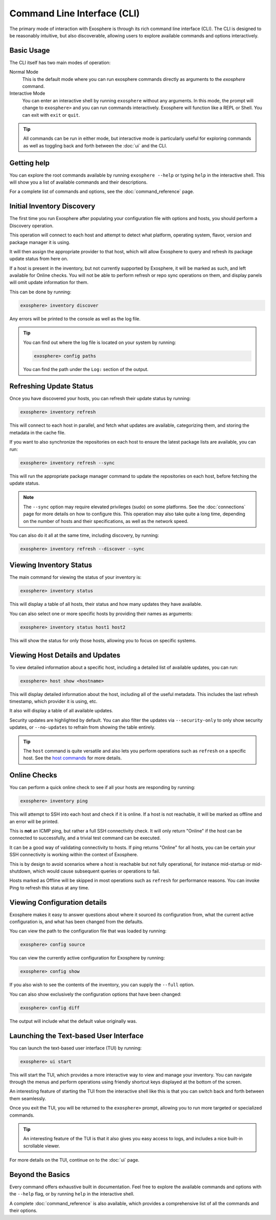 Command Line Interface (CLI)
============================

The primary mode of interaction with Exosphere is through its rich command line interface (CLI).
The CLI is designed to be reasonably intuitive, but also discoverable, allowing
users to explore available commands and options interactively.

Basic Usage
------------

The CLI itself has two main modes of operation:

Normal Mode
   This is the default mode where you can run exosphere commands directly as
   arguments to the `exosphere` command.

Interactive Mode
   You can enter an interactive shell by running ``exosphere`` without any arguments.
   In this mode, the prompt will change to ``exosphere>`` and you can run commands
   interactively. Exosphere will function like a REPL or Shell. You can exit with
   ``exit`` or ``quit``.

.. tip::
   All commands can be run in either mode, but interactive mode is particularly useful for
   exploring commands as well as toggling back and forth between the :doc:`ui` and the CLI.

Getting help
------------

You can explore the root commands available by running ``exosphere --help`` or typing ``help``
in the interactive shell. This will show you a list of available commands and their descriptions.

.. typer:: exosphere.cli:app
   :prog: exosphere
   :theme: dimmed_monokai

For a complete list of commands and options, see the :doc:`command_reference` page.

Initial Inventory Discovery
---------------------------

The first time you run Exosphere after populating your configuration file with
options and hosts, you should perform a Discovery operation.

This operation will connect to each host and attempt to detect what platform,
operating system, flavor, version and package manager it is using.

It will then assign the appropriate provider to that host, which will allow
Exosphere to query and refresh its package update status from here on.

If a host is present in the inventory, but not currently supported by Exosphere,
it will be marked as such, and left available for Online checks. You will not be
able to perform refresh or repo sync operations on them, and display panels will
omit update information for them.

This can be done by running:

.. code-block:: exosphere

   exosphere> inventory discover

Any errors will be printed to the console as well as the log file.

.. tip::

   You can find out where the log file is located on your system by running:

   .. code-block:: exosphere

      exosphere> config paths

   You can find the path under the ``Log:`` section of the output.

Refreshing Update Status
------------------------

Once you have discovered your hosts, you can refresh their update status
by running:

.. code-block:: exosphere

   exosphere> inventory refresh

This will connect to each host in parallel, and fetch what updates are
available, categorizing them, and storing the metadata in the cache file.

If you want to also synchronize the repositories on each host to ensure
the latest package lists are available, you can run:

.. code-block:: exosphere

   exosphere> inventory refresh --sync

This will run the appropriate package manager command to update the
repositories on each host, before fetching the update status.

.. admonition:: Note

   The ``--sync`` option may require elevated privileges (sudo) on some platforms.
   See the :doc:`connections` page for more details on how to configure this.
   This operation may also take quite a long time, depending on the number of
   hosts and their specifications, as well as the network speed.

You can also do it all at the same time, including discovery, by running:

.. code-block:: exosphere

   exosphere> inventory refresh --discover --sync

Viewing Inventory Status
------------------------

The main command for viewing the status of your inventory is:

.. code-block:: exosphere

   exosphere> inventory status

This will display a table of all hosts, their status and how many updates they have
available.

.. image:: /_static/status_sample.png
   :alt: Example output of `exosphere inventory status`

You can also select one or more specific hosts by providing their names as arguments:

.. code-block:: exosphere

   exosphere> inventory status host1 host2

This will show the status for only those hosts, allowing you to focus on
specific systems.

Viewing Host Details and Updates
--------------------------------

To view detailed information about a specific host, including a detailed
list of available updates, you can run:

.. code-block:: exosphere

   exosphere> host show <hostname>

This will display detailed information about the host, including all of the
useful metadata. This includes the last refresh timestamp, which provider
it is using, etc.

It also will display a table of all available updates.

.. image:: /_static/host_show_sample.png
   :alt: Example output of `exosphere host show`

Security updates are highlighted by default. You can also filter the updates
via ``--security-only`` to only show security updates, or ``--no-updates`` to
refrain from showing the table entirely.

.. tip::

   The ``host`` command is quite versatile and also lets you perform operations
   such as ``refresh`` on a specific host. See the
   `host commands <command_reference.html#exosphere-host>`_ for more details.

Online Checks
-------------

You can perform a quick online check to see if all your hosts are responding
by running:

.. code-block:: exosphere

   exosphere> inventory ping

This will attempt to SSH into each host and check if it is online. If a host
is not reachable, it will be marked as offline and an error will be printed.

This is **not** an ICMP ping, but rather a full SSH connectivity check. 
It will only return "Online" if the host can be connected to successfully,
and a trivial test command can be executed.

It can be a good way of validating connectivity to hosts. If ping returns "Online"
for all hosts, you can be certain your SSH connectivity is working within the
context of Exosphere.

This is by design to avoid scenarios where a host is reachable but not fully
operational, for instance mid-startup or mid-shutdown, which would cause
subsequent queries or operations to fail.

Hosts marked as Offline will be skipped in most operations such as ``refresh``
for performance reasons. You can invoke Ping to refresh this status at any time.

.. image:: /_static/ping_sample.png
   :alt: Example output of `exosphere inventory ping`

Viewing Configuration details
-----------------------------

Exosphere makes it easy to answer questions about where it sourced
its configuration from, what the current active configuration is, and
what has been changed from the defaults.

You can view the path to the configuration file that was loaded by running:

.. code-block:: exosphere

   exosphere> config source

You can view the currently active configuration for Exosphere by running:

.. code-block:: exosphere

   exosphere> config show

If you also wish to see the contents of the inventory, you can supply the
``--full`` option.

You can also show exclusively the configuration options that have been changed:

.. code-block:: exosphere

   exosphere> config diff

The output will include what the default value originally was.


Launching the Text-based User Interface
---------------------------------------

You can launch the text-based user interface (TUI) by running:

.. code-block:: exosphere

   exosphere> ui start


This will start the TUI, which provides a more interactive way to view and manage
your inventory. You can navigate through the menus and perform operations using
friendly shortcut keys displayed at the bottom of the screen.

An interesting feature of starting the TUI from the interactive shell like this
is that you can switch back and forth between them seamlessly.

Once you exit the TUI, you will be returned to the ``exosphere>`` prompt,
allowing you to run more targeted or specialized commands.

.. tip::

   An interesting feature of the TUI is that it also gives you easy access to
   logs, and includes a nice built-in scrollable viewer.

For more details on the TUI, continue on to the :doc:`ui` page.

Beyond the Basics
-----------------

Every command offers exhaustive built in documentation. Feel free to explore
the available commands and options with the ``--help`` flag, or by running
``help`` in the interactive shell.

A complete :doc:`command_reference` is also available, which provides
a comprehensive list of all the commands and their options.